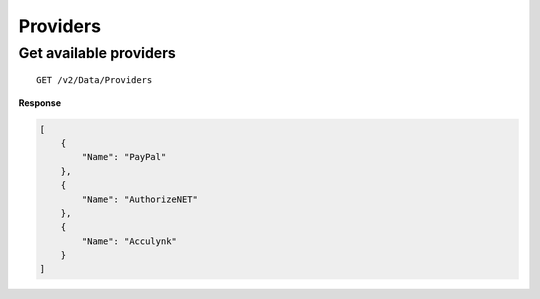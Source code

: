 Providers
=========

Get available providers
-----------------------

::

    GET /v2/Data/Providers

**Response**

.. code:: json

    [
        {
            "Name": "PayPal"
        },
        {
            "Name": "AuthorizeNET"
        },
        {
            "Name": "Acculynk"
        }
    ]

